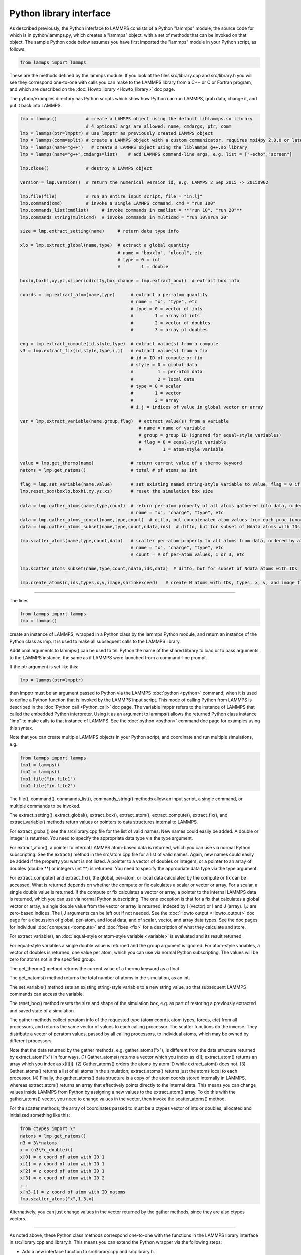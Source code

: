 Python library interface
========================

As described previously, the Python interface to LAMMPS consists of a
Python "lammps" module, the source code for which is in
python/lammps.py, which creates a "lammps" object, with a set of
methods that can be invoked on that object.  The sample Python code
below assumes you have first imported the "lammps" module in your
Python script, as follows:

.. code-block:: Python

   from lammps import lammps

These are the methods defined by the lammps module.  If you look at
the files src/library.cpp and src/library.h you will see they
correspond one-to-one with calls you can make to the LAMMPS library
from a C++ or C or Fortran program, and which are described on the
:doc:`Howto library <Howto_library>` doc page.

The python/examples directory has Python scripts which show how Python
can run LAMMPS, grab data, change it, and put it back into LAMMPS.

.. code-block:: Python

   lmp = lammps()           # create a LAMMPS object using the default liblammps.so library
                            # 4 optional args are allowed: name, cmdargs, ptr, comm
   lmp = lammps(ptr=lmpptr) # use lmpptr as previously created LAMMPS object
   lmp = lammps(comm=split) # create a LAMMPS object with a custom communicator, requires mpi4py 2.0.0 or later
   lmp = lammps(name="g++")   # create a LAMMPS object using the liblammps_g++.so library
   lmp = lammps(name="g++",cmdargs=list)    # add LAMMPS command-line args, e.g. list = ["-echo","screen"]

   lmp.close()              # destroy a LAMMPS object

   version = lmp.version()  # return the numerical version id, e.g. LAMMPS 2 Sep 2015 -> 20150902

   lmp.file(file)           # run an entire input script, file = "in.lj"
   lmp.command(cmd)         # invoke a single LAMMPS command, cmd = "run 100"
   lmp.commands_list(cmdlist)     # invoke commands in cmdlist = **"run 10", "run 20"**
   lmp.commands_string(multicmd)  # invoke commands in multicmd = "run 10\nrun 20"

   size = lmp.extract_setting(name)     # return data type info

   xlo = lmp.extract_global(name,type)  # extract a global quantity
                                        # name = "boxxlo", "nlocal", etc
                                        # type = 0 = int
                                        #        1 = double

   boxlo,boxhi,xy,yz,xz,periodicity,box_change = lmp.extract_box()  # extract box info

   coords = lmp.extract_atom(name,type)      # extract a per-atom quantity
                                             # name = "x", "type", etc
                                             # type = 0 = vector of ints
                                             #        1 = array of ints
                                             #        2 = vector of doubles
                                             #        3 = array of doubles

   eng = lmp.extract_compute(id,style,type)  # extract value(s) from a compute
   v3 = lmp.extract_fix(id,style,type,i,j)   # extract value(s) from a fix
                                             # id = ID of compute or fix
                                             # style = 0 = global data
                                             #         1 = per-atom data
                                             #         2 = local data
                                             # type = 0 = scalar
                                             #        1 = vector
                                             #        2 = array
                                             # i,j = indices of value in global vector or array

   var = lmp.extract_variable(name,group,flag)  # extract value(s) from a variable
                                                # name = name of variable
                                                # group = group ID (ignored for equal-style variables)
                                                # flag = 0 = equal-style variable
                                                #        1 = atom-style variable

   value = lmp.get_thermo(name)              # return current value of a thermo keyword
   natoms = lmp.get_natoms()                 # total # of atoms as int

   flag = lmp.set_variable(name,value)       # set existing named string-style variable to value, flag = 0 if successful
   lmp.reset_box(boxlo,boxhi,xy,yz,xz)       # reset the simulation box size

   data = lmp.gather_atoms(name,type,count)  # return per-atom property of all atoms gathered into data, ordered by atom ID
                                             # name = "x", "charge", "type", etc
   data = lmp.gather_atoms_concat(name,type,count)  # ditto, but concatenated atom values from each proc (unordered)
   data = lmp.gather_atoms_subset(name,type,count,ndata,ids)  # ditto, but for subset of Ndata atoms with IDs

   lmp.scatter_atoms(name,type,count,data)   # scatter per-atom property to all atoms from data, ordered by atom ID
                                             # name = "x", "charge", "type", etc
                                             # count = # of per-atom values, 1 or 3, etc

   lmp.scatter_atoms_subset(name,type,count,ndata,ids,data)  # ditto, but for subset of Ndata atoms with IDs

   lmp.create_atoms(n,ids,types,x,v,image,shrinkexceed)   # create N atoms with IDs, types, x, v, and image flags

----------

The lines

.. code-block:: Python

   from lammps import lammps
   lmp = lammps()

create an instance of LAMMPS, wrapped in a Python class by the lammps
Python module, and return an instance of the Python class as lmp.  It
is used to make all subsequent calls to the LAMMPS library.

Additional arguments to lammps() can be used to tell Python the name
of the shared library to load or to pass arguments to the LAMMPS
instance, the same as if LAMMPS were launched from a command-line
prompt.

If the ptr argument is set like this:

.. code-block:: Python

   lmp = lammps(ptr=lmpptr)

then lmpptr must be an argument passed to Python via the LAMMPS
:doc:`python <python>` command, when it is used to define a Python
function that is invoked by the LAMMPS input script.  This mode of
calling Python from LAMMPS is described in the :doc:`Python call <Python_call>` doc page.  The variable lmpptr refers to the
instance of LAMMPS that called the embedded Python interpreter.  Using
it as an argument to lammps() allows the returned Python class
instance "lmp" to make calls to that instance of LAMMPS.  See the
:doc:`python <python>` command doc page for examples using this syntax.

Note that you can create multiple LAMMPS objects in your Python
script, and coordinate and run multiple simulations, e.g.

.. code-block:: Python

   from lammps import lammps
   lmp1 = lammps()
   lmp2 = lammps()
   lmp1.file("in.file1")
   lmp2.file("in.file2")

The file(), command(), commands_list(), commands_string() methods
allow an input script, a single command, or multiple commands to be
invoked.

The extract_setting(), extract_global(), extract_box(),
extract_atom(), extract_compute(), extract_fix(), and
extract_variable() methods return values or pointers to data
structures internal to LAMMPS.

For extract_global() see the src/library.cpp file for the list of
valid names.  New names could easily be added.  A double or integer is
returned.  You need to specify the appropriate data type via the type
argument.

For extract_atom(), a pointer to internal LAMMPS atom-based data is
returned, which you can use via normal Python subscripting.  See the
extract() method in the src/atom.cpp file for a list of valid names.
Again, new names could easily be added if the property you want is not
listed.  A pointer to a vector of doubles or integers, or a pointer to
an array of doubles (double \*\*) or integers (int \*\*) is returned.  You
need to specify the appropriate data type via the type argument.

For extract_compute() and extract_fix(), the global, per-atom, or
local data calculated by the compute or fix can be accessed.  What is
returned depends on whether the compute or fix calculates a scalar or
vector or array.  For a scalar, a single double value is returned.  If
the compute or fix calculates a vector or array, a pointer to the
internal LAMMPS data is returned, which you can use via normal Python
subscripting.  The one exception is that for a fix that calculates a
global vector or array, a single double value from the vector or array
is returned, indexed by I (vector) or I and J (array).  I,J are
zero-based indices.  The I,J arguments can be left out if not needed.
See the :doc:`Howto output <Howto_output>` doc page for a discussion of
global, per-atom, and local data, and of scalar, vector, and array
data types.  See the doc pages for individual :doc:`computes <compute>`
and :doc:`fixes <fix>` for a description of what they calculate and
store.

For extract_variable(), an :doc:`equal-style or atom-style variable <variable>` is evaluated and its result returned.

For equal-style variables a single double value is returned and the
group argument is ignored.  For atom-style variables, a vector of
doubles is returned, one value per atom, which you can use via normal
Python subscripting. The values will be zero for atoms not in the
specified group.

The get_thermo() method returns the current value of a thermo
keyword as a float.

The get_natoms() method returns the total number of atoms in the
simulation, as an int.

The set_variable() method sets an existing string-style variable to a
new string value, so that subsequent LAMMPS commands can access the
variable.

The reset_box() method resets the size and shape of the simulation
box, e.g. as part of restoring a previously extracted and saved state
of a simulation.

The gather methods collect peratom info of the requested type (atom
coords, atom types, forces, etc) from all processors, and returns the
same vector of values to each calling processor.  The scatter
functions do the inverse.  They distribute a vector of peratom values,
passed by all calling processors, to individual atoms, which may be
owned by different processors.

Note that the data returned by the gather methods,
e.g. gather_atoms("x"), is different from the data structure returned
by extract_atom("x") in four ways.  (1) Gather_atoms() returns a
vector which you index as x[i]; extract_atom() returns an array
which you index as x[i][j].  (2) Gather_atoms() orders the atoms
by atom ID while extract_atom() does not.  (3) Gather_atoms() returns
a list of all atoms in the simulation; extract_atoms() returns just
the atoms local to each processor.  (4) Finally, the gather_atoms()
data structure is a copy of the atom coords stored internally in
LAMMPS, whereas extract_atom() returns an array that effectively
points directly to the internal data.  This means you can change
values inside LAMMPS from Python by assigning a new values to the
extract_atom() array.  To do this with the gather_atoms() vector, you
need to change values in the vector, then invoke the scatter_atoms()
method.

For the scatter methods, the array of coordinates passed to must be a
ctypes vector of ints or doubles, allocated and initialized something
like this:

.. code-block:: Python

   from ctypes import \*
   natoms = lmp.get_natoms()
   n3 = 3\*natoms
   x = (n3\*c_double)()
   x[0] = x coord of atom with ID 1
   x[1] = y coord of atom with ID 1
   x[2] = z coord of atom with ID 1
   x[3] = x coord of atom with ID 2
   ...
   x[n3-1] = z coord of atom with ID natoms
   lmp.scatter_atoms("x",1,3,x)

Alternatively, you can just change values in the vector returned by
the gather methods, since they are also ctypes vectors.

----------

As noted above, these Python class methods correspond one-to-one with
the functions in the LAMMPS library interface in src/library.cpp and
library.h.  This means you can extend the Python wrapper via the
following steps:

* Add a new interface function to src/library.cpp and
  src/library.h.
* Rebuild LAMMPS as a shared library.
* Add a wrapper method to python/lammps.py for this interface
  function.
* You should now be able to invoke the new interface function from a
  Python script.

